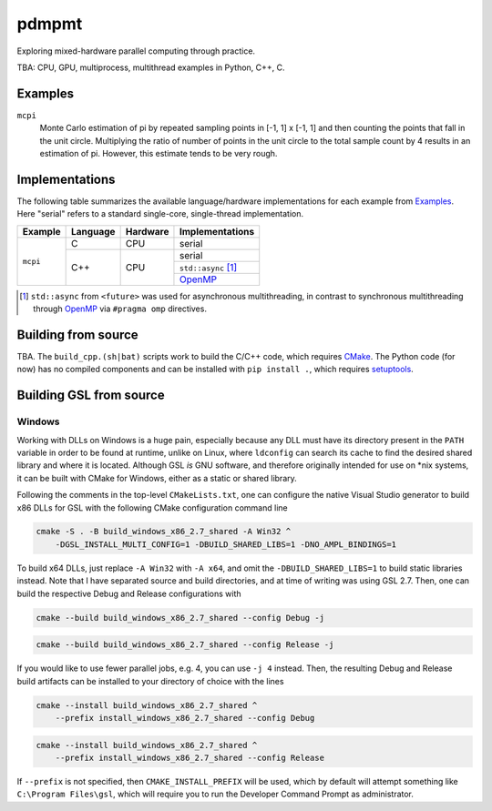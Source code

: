 .. README.rst

pdmpmt
======

Exploring mixed-hardware parallel computing through practice.

TBA: CPU, GPU, multiprocess, multithread examples in Python, C++, C.

Examples
--------

``mcpi``
   Monte Carlo estimation of pi by repeated sampling points in [-1, 1] x [-1, 1]
   and then counting the points that fall in the unit circle. Multiplying the
   ratio of number of points in the unit circle to the total sample count by 4
   results in an estimation of pi. However, this estimate tends to be very
   rough.

Implementations
---------------

The following table summarizes the available language/hardware implementations
for each example from `Examples`_. Here "serial" refers to a standard
single-core, single-thread implementation.

+----------+----------+----------+---------------------+
| Example  | Language | Hardware | Implementations     |
+==========+==========+==========+=====================+
| ``mcpi`` | C        | CPU      | serial              |
+          +----------+----------+---------------------+
|          | C++      | CPU      | serial              |
|          |          |          +---------------------+
|          |          |          | ``std::async`` [#]_ |
|          |          |          +---------------------+
|          |          |          | `OpenMP`_           |
+----------+----------+----------+---------------------+

.. _OpenMP: https://www.openmp.org/

.. [#] ``std::async`` from ``<future>`` was used for asynchronous
   multithreading, in contrast to synchronous multithreading through OpenMP_
   via ``#pragma omp`` directives.

Building from source
--------------------

TBA. The ``build_cpp.(sh|bat)`` scripts work to build the C/C++ code, which
requires `CMake`_. The Python code (for now) has no compiled components and can
be installed with ``pip install .``, which requires `setuptools`_.

.. _CMake: https://cmake.org/cmake/help/latest/

.. _setuptools: https://setuptools.pypa.io/en/latest/

Building GSL from source
------------------------

Windows
~~~~~~~

Working with DLLs on Windows is a huge pain, especially because any DLL must
have its directory present in the ``PATH`` variable in order to be found at
runtime, unlike on Linux, where ``ldconfig`` can search its cache to find the
desired shared library and where it is located. Although GSL *is* GNU software,
and therefore originally intended for use on \*nix systems, it can be built
with CMake for Windows, either as a static or shared library.

Following the comments in the top-level ``CMakeLists.txt``, one can configure
the native Visual Studio generator to build x86 DLLs for GSL with the following
CMake configuration command line

.. code:: batch

   cmake -S . -B build_windows_x86_2.7_shared -A Win32 ^
       -DGSL_INSTALL_MULTI_CONFIG=1 -DBUILD_SHARED_LIBS=1 -DNO_AMPL_BINDINGS=1

To build x64 DLLs, just replace ``-A Win32`` with ``-A x64``, and omit the
``-DBUILD_SHARED_LIBS=1`` to build static libraries instead. Note that I have
separated source and build directories, and at time of writing was using GSL
2.7. Then, one can build the respective Debug and Release configurations with

.. code:: batch

   cmake --build build_windows_x86_2.7_shared --config Debug -j

.. code:: batch

   cmake --build build_windows_x86_2.7_shared --config Release -j

If you would like to use fewer parallel jobs, e.g. 4, you can use ``-j 4``
instead. Then, the resulting Debug and Release build artifacts can be installed
to your directory of choice with the lines

.. code:: batch

   cmake --install build_windows_x86_2.7_shared ^
       --prefix install_windows_x86_2.7_shared --config Debug

.. code:: batch

   cmake --install build_windows_x86_2.7_shared ^
       --prefix install_windows_x86_2.7_shared --config Release

If ``--prefix`` is not specified, then ``CMAKE_INSTALL_PREFIX`` will be used,
which by default will attempt something like ``C:\Program Files\gsl``, which
will require you to run the Developer Command Prompt as administrator.
